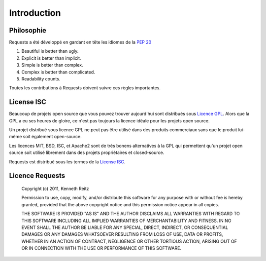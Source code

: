 .. _introduction:

Introduction
============

Philosophie
------------

Requests a été développé en gardant en tête les idiomes de la :pep:`20`

#. Beautiful is better than ugly.
#. Explicit is better than implicit.
#. Simple is better than complex.
#. Complex is better than complicated.
#. Readability counts.

Toutes les contributions à Requests doivent suivre ces règles importantes.


License ISC
-----------

Beaucoup de projets open source que vous pouvez trouver aujourd'hui sont distribués
sous `Licence GPL`_. Alors que la GPL a eu ses heures de gloire, ce n'est pas 
toujours la licence idéale pour les projets open source.

Un projet distribué sous licence GPL ne peut pas être utilisé dans des produits
commerciaux sans que le produit lui-même soit également open-source.

Les licences MIT, BSD, ISC, et Apache2 sont de très bonens alternatives à la GPL
qui permettent qu'un projet open source soit utilisé librement dans des projets
propriétaires et closed-source.

Requests est distribué sous les termes de la `License ISC`_.

.. _`Licence GPL`: http://www.opensource.org/licenses/gpl-license.php
.. _`License ISC`: http://www.opensource.org/licenses/isc-license


Licence Requests
----------------

    Copyright (c) 2011, Kenneth Reitz

    Permission to use, copy, modify, and/or distribute this software for any purpose with or without fee is hereby granted, provided that the above copyright notice and this permission notice appear in all copies.

    THE SOFTWARE IS PROVIDED "AS IS" AND THE AUTHOR DISCLAIMS ALL WARRANTIES WITH REGARD TO THIS SOFTWARE INCLUDING ALL IMPLIED WARRANTIES OF MERCHANTABILITY AND FITNESS. IN NO EVENT SHALL THE AUTHOR BE LIABLE FOR ANY SPECIAL, DIRECT, INDIRECT, OR CONSEQUENTIAL DAMAGES OR ANY DAMAGES WHATSOEVER RESULTING FROM LOSS OF USE, DATA OR PROFITS, WHETHER IN AN ACTION OF CONTRACT, NEGLIGENCE OR OTHER TORTIOUS ACTION, ARISING OUT OF OR IN CONNECTION WITH THE USE OR PERFORMANCE OF THIS SOFTWARE.

